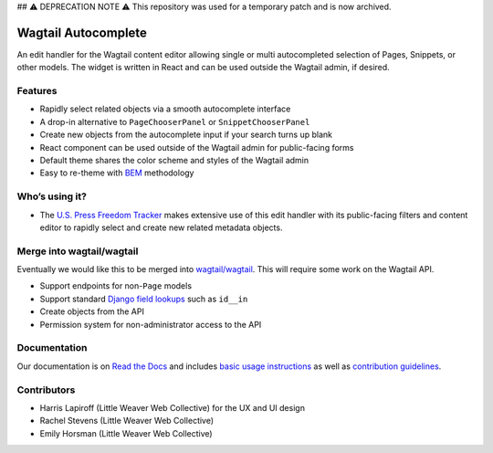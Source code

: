 ## ⚠️ DEPRECATION NOTE ⚠️
This repository was used for a temporary patch and is now archived. 


Wagtail Autocomplete
====================

.. image:: https://circleci.com/gh/wagtail/wagtail-autocomplete.svg?style=svg
    :target: https://circleci.com/gh/wagtail/wagtail-autocomplete

An edit handler for the Wagtail content editor allowing single or multi autocompleted selection of Pages, Snippets, or other models.
The widget is written in React and can be used outside the Wagtail admin, if desired.

.. image:: https://raw.githubusercontent.com/wagtail/wagtail-autocomplete/master/docs/_static/autocomplete-m2m-demo.gif

Features
~~~~~~~~

* Rapidly select related objects via a smooth autocomplete interface
* A drop-in alternative to ``PageChooserPanel`` or ``SnippetChooserPanel``
* Create new objects from the autocomplete input if your search turns up blank
* React component can be used outside of the Wagtail admin for public-facing forms
* Default theme shares the color scheme and styles of the Wagtail admin
* Easy to re-theme with `BEM <http://getbem.com/>`_ methodology

Who’s using it?
~~~~~~~~~~~~~~~

* The `U.S. Press Freedom Tracker <https://pressfreedomtracker.us/>`_ makes extensive use of this edit handler with its public-facing filters and content editor to rapidly select and create new related metadata objects.

Merge into wagtail/wagtail
~~~~~~~~~~~~~~~~~~~~~~~~~~

Eventually we would like this to be merged into `wagtail/wagtail <https://github.com/wagtail/wagtail/>`_.
This will require some work on the Wagtail API.

* Support endpoints for non-``Page`` models
* Support standard `Django field lookups <https://docs.djangoproject.com/en/1.11/ref/models/querysets/#id4>`_ such as ``id__in``
* Create objects from the API
* Permission system for non-administrator access to the API

Documentation
~~~~~~~~~~~~~

Our documentation is on `Read the Docs <https://wagtail-autocomplete.readthedocs.io/>`_ and includes `basic usage instructions <https://wagtail-autocomplete.readthedocs.io/en/latest/basic_usage.html>`_ as well as `contribution guidelines <https://wagtail-autocomplete.readthedocs.io/en/latest/contributing.html>`_.

Contributors
~~~~~~~~~~~~

* Harris Lapiroff (Little Weaver Web Collective) for the UX and UI design
* Rachel Stevens (Little Weaver Web Collective)
* Emily Horsman (Little Weaver Web Collective)
